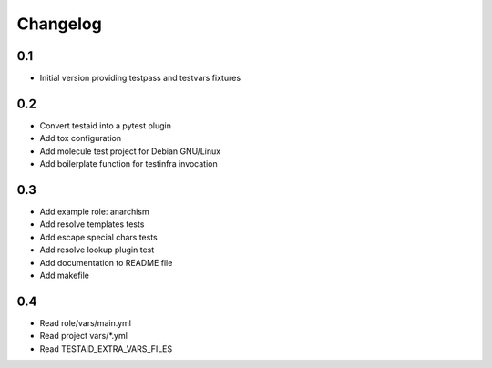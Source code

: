 =========
Changelog
=========

0.1
===

* Initial version providing testpass and testvars fixtures

0.2
===

* Convert testaid into a pytest plugin
* Add tox configuration
* Add molecule test project for Debian GNU/Linux
* Add boilerplate function for testinfra invocation

0.3
===

* Add example role: anarchism
* Add resolve templates tests
* Add escape special chars tests
* Add resolve lookup plugin test
* Add documentation to README file
* Add makefile

0.4
===

* Read role/vars/main.yml
* Read project vars/*.yml
* Read TESTAID_EXTRA_VARS_FILES
